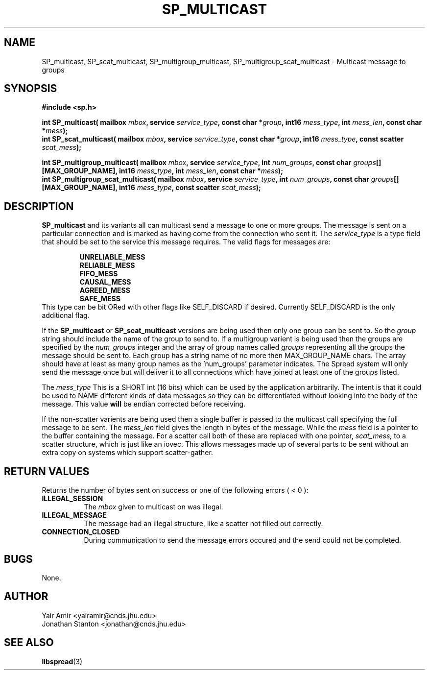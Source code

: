 .\" Process this file with
.\" groff -man -Tascii foo.1
.\"
.TH SP_MULTICAST 3 "JULY 1998" SPREAD "User Manuals"
.SH NAME
SP_multicast, SP_scat_multicast, SP_multigroup_multicast, SP_multigroup_scat_multicast \- Multicast message to groups
.SH SYNOPSIS
.B #include <sp.h>
.sp
.BI "int SP_multicast( mailbox " mbox ", service " service_type ", const char *" group ", int16 " mess_type ", int " mess_len ", const char *" mess );
.br
.BI "int SP_scat_multicast( mailbox " mbox ", service " service_type ", const char *" group ", int16 " mess_type ", const scatter " scat_mess );
.sp
.BI "int SP_multigroup_multicast( mailbox " mbox ", service " service_type ", int " num_groups ", const char " groups "[][MAX_GROUP_NAME], int16 " mess_type ", int " mess_len ", const char *" mess );
.br
.BI "int SP_multigroup_scat_multicast( mailbox " mbox ", service " service_type ", int " num_groups ", const char " groups "[][MAX_GROUP_NAME], int16 " mess_type ", const scatter " scat_mess );
.SH DESCRIPTION
.B SP_multicast
and its variants all can multicast send a message to one or more groups.  The 
message is sent on a particular connection and is marked as having come from the
connection who sent it.
The
.I service_type
is a type field that should be set to the service this message
requires. The valid flags for messages are:
.sp
.RS
.TB 0.8i
.B UNRELIABLE_MESS
.br
.TB
.B RELIABLE_MESS 
.br
.TB
.B FIFO_MESS
.br
.TB
.B CAUSAL_MESS
.br
.TB
.B AGREED_MESS
.br
.TB
.B SAFE_MESS
.RE
This type 
can be bit ORed with other flags like SELF_DISCARD 
if desired.  Currently SELF_DISCARD is the only additional flag.

If the 
.B SP_multicast
or 
.B SP_scat_multicast
versions are being used then only one group can be sent to. So the
.I group
string should include the name of the group to send to. If a multigroup
varient is being used then the groups are specified by the
.I num_groups
integer and the array of group names called
.I groups
representing all the groups the message should be sent to.  
Each group has a string name of no
more then MAX_GROUP_NAME chars. The array should have
at least as many group names as the 'num_groups'  parameter
indicates.
The Spread system will only
send the message once but will deliver it to all connections which 
have joined at least one of the groups listed.  

The
.I mess_type
This is a SHORT int (16 bits) which can be used by the 
application arbitrarily.  The intent is that it could be used 
to NAME different kinds of data messages so they can be
differentiated without looking into the body of the message.
This value 
.B will 
be endian corrected before receiving. 

If the non-scatter varients are being used then a single buffer is
passed to the multicast call specifying the full message to be sent.
The 
.I mess_len
field gives the length in bytes of the message. While the
.I mess
field is a pointer to the buffer containing the message.
For a scatter call both of these are replaced with one pointer,
.I scat_mess,
to a scatter structure, which is just like an iovec.  This allows 
messages made up of several parts to be sent without an extra copy
on systems which support scatter-gather.
.SH "RETURN VALUES"
Returns the number of bytes sent
on success or one of the following errors ( < 0 ):
.TP 0.8i
.B ILLEGAL_SESSION
The 
.I mbox
given to multicast on was illegal.
.TP
.B ILLEGAL_MESSAGE
The message had an illegal structure, like a scatter not filled out correctly.
.TP
.B CONNECTION_CLOSED
During communication to send the message errors occured
and the send could not be completed.
.SH BUGS
None.
.SH AUTHOR
Yair Amir <yairamir@cnds.jhu.edu>
.br
Jonathan Stanton <jonathan@cnds.jhu.edu>
.br

.SH "SEE ALSO"
.BR libspread (3)

